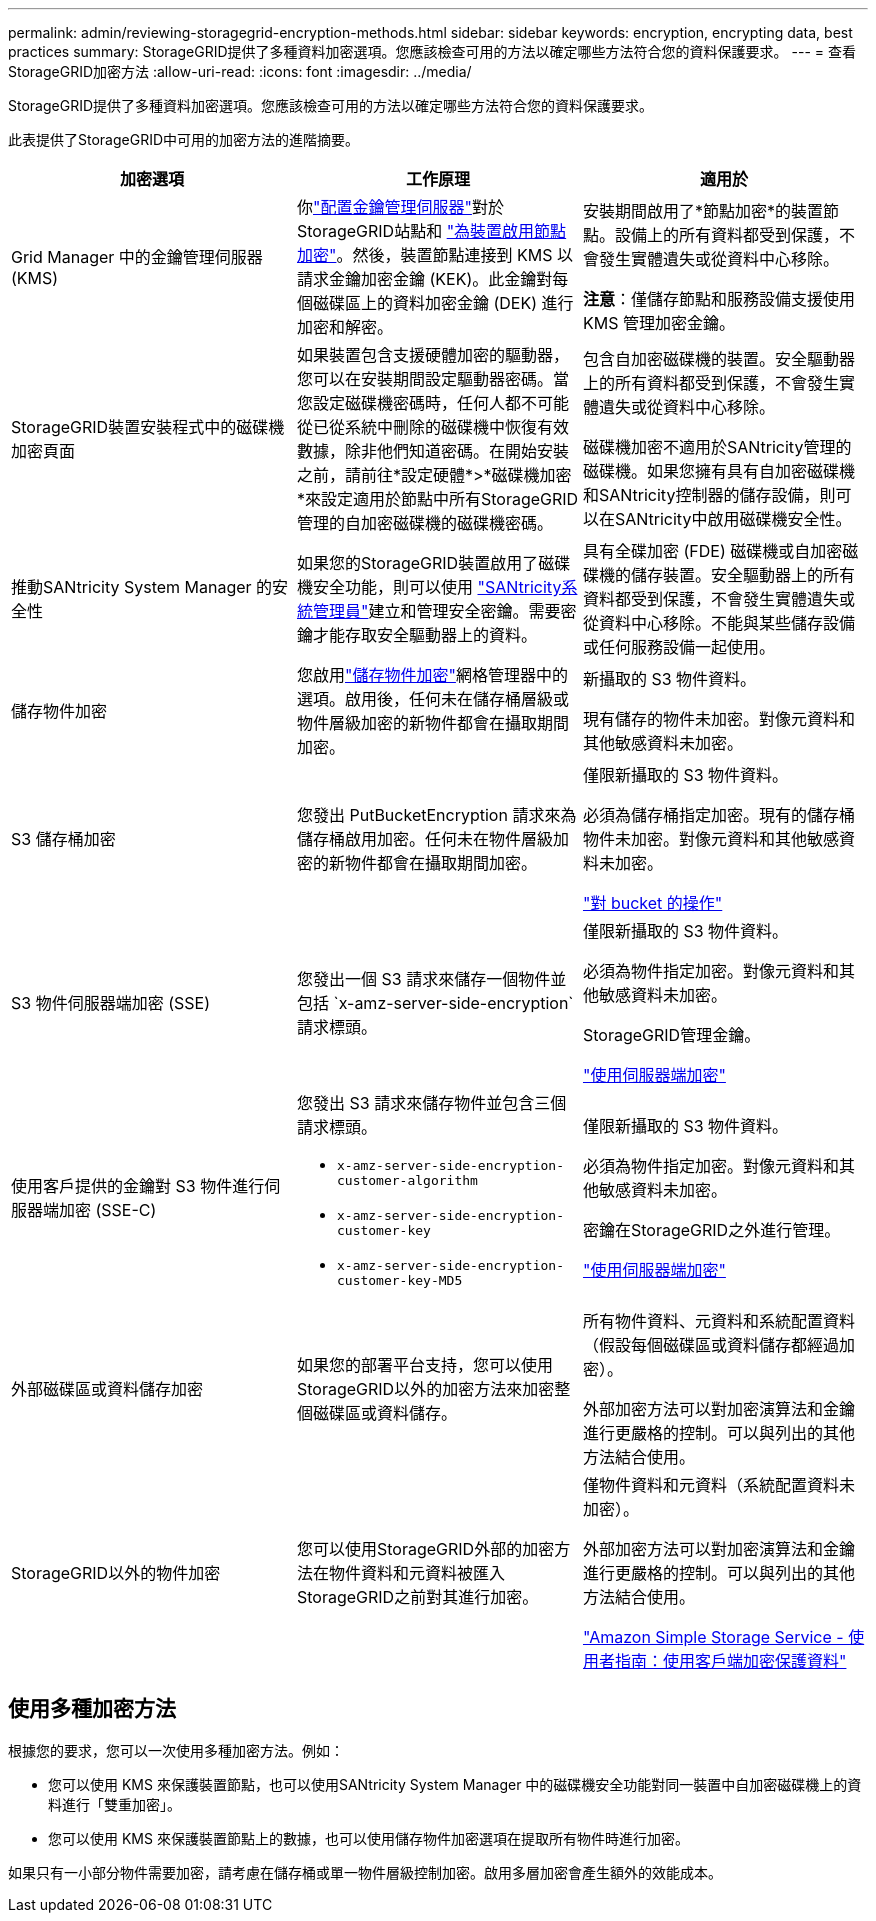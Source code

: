 ---
permalink: admin/reviewing-storagegrid-encryption-methods.html 
sidebar: sidebar 
keywords: encryption, encrypting data, best practices 
summary: StorageGRID提供了多種資料加密選項。您應該檢查可用的方法以確定哪些方法符合您的資料保護要求。 
---
= 查看StorageGRID加密方法
:allow-uri-read: 
:icons: font
:imagesdir: ../media/


[role="lead"]
StorageGRID提供了多種資料加密選項。您應該檢查可用的方法以確定哪些方法符合您的資料保護要求。

此表提供了StorageGRID中可用的加密方法的進階摘要。

[cols="1a,1a,1a"]
|===
| 加密選項 | 工作原理 | 適用於 


 a| 
Grid Manager 中的金鑰管理伺服器 (KMS)
 a| 
你link:kms-configuring.html["配置金鑰管理伺服器"]對於StorageGRID站點和 https://docs.netapp.com/us-en/storagegrid-appliances/installconfig/optional-enabling-node-encryption.html["為裝置啟用節點加密"^]。然後，裝置節點連接到 KMS 以請求金鑰加密金鑰 (KEK)。此金鑰對每個磁碟區上的資料加密金鑰 (DEK) 進行加密和解密。
 a| 
安裝期間啟用了*節點加密*的裝置節點。設備上的所有資料都受到保護，不會發生實體遺失或從資料中心移除。

*注意*：僅儲存節點和服務設備支援使用 KMS 管理加密金鑰。



 a| 
StorageGRID裝置安裝程式中的磁碟機加密頁面
 a| 
如果裝置包含支援硬體加密的驅動器，您可以在安裝期間設定驅動器密碼。當您設定磁碟機密碼時，任何人都不可能從已從系統中刪除的磁碟機中恢復有效數據，除非他們知道密碼。在開始安裝之前，請前往*設定硬體*>*磁碟機加密*來設定適用於節點中所有StorageGRID管理的自加密磁碟機的磁碟機密碼。
 a| 
包含自加密磁碟機的裝置。安全驅動器上的所有資料都受到保護，不會發生實體遺失或從資料中心移除。

磁碟機加密不適用於SANtricity管理的磁碟機。如果您擁有具有自加密磁碟機和SANtricity控制器的儲存設備，則可以在SANtricity中啟用磁碟機安全性。



 a| 
推動SANtricity System Manager 的安全性
 a| 
如果您的StorageGRID裝置啟用了磁碟機安全功能，則可以使用 https://docs.netapp.com/us-en/storagegrid-appliances/installconfig/accessing-and-configuring-santricity-system-manager.html["SANtricity系統管理員"^]建立和管理安全密鑰。需要密鑰才能存取安全驅動器上的資料。
 a| 
具有全碟加密 (FDE) 磁碟機或自加密磁碟機的儲存裝置。安全驅動器上的所有資料都受到保護，不會發生實體遺失或從資料中心移除。不能與某些儲存設備或任何服務設備一起使用。



 a| 
儲存物件加密
 a| 
您啟用link:changing-network-options-object-encryption.html["儲存物件加密"]網格管理器中的選項。啟用後，任何未在儲存桶層級或物件層級加密的新物件都會在攝取期間加密。
 a| 
新攝取的 S3 物件資料。

現有儲存的物件未加密。對像元資料和其他敏感資料未加密。



 a| 
S3 儲存桶加密
 a| 
您發出 PutBucketEncryption 請求來為儲存桶啟用加密。任何未在物件層級加密的新物件都會在攝取期間加密。
 a| 
僅限新攝取的 S3 物件資料。

必須為儲存桶指定加密。現有的儲存桶物件未加密。對像元資料和其他敏感資料未加密。

link:../s3/operations-on-buckets.html["對 bucket 的操作"]



 a| 
S3 物件伺服器端加密 (SSE)
 a| 
您發出一個 S3 請求來儲存一個物件並包括 `x-amz-server-side-encryption`請求標頭。
 a| 
僅限新攝取的 S3 物件資料。

必須為物件指定加密。對像元資料和其他敏感資料未加密。

StorageGRID管理金鑰。

link:../s3/using-server-side-encryption.html["使用伺服器端加密"]



 a| 
使用客戶提供的金鑰對 S3 物件進行伺服器端加密 (SSE-C)
 a| 
您發出 S3 請求來儲存物件並包含三個請求標頭。

* `x-amz-server-side-encryption-customer-algorithm`
* `x-amz-server-side-encryption-customer-key`
* `x-amz-server-side-encryption-customer-key-MD5`

 a| 
僅限新攝取的 S3 物件資料。

必須為物件指定加密。對像元資料和其他敏感資料未加密。

密鑰在StorageGRID之外進行管理。

link:../s3/using-server-side-encryption.html["使用伺服器端加密"]



 a| 
外部磁碟區或資料儲存加密
 a| 
如果您的部署平台支持，您可以使用StorageGRID以外的加密方法來加密整個磁碟區或資料儲存。
 a| 
所有物件資料、元資料和系統配置資料（假設每個磁碟區或資料儲存都經過加密）。

外部加密方法可以對加密演算法和金鑰進行更嚴格的控制。可以與列出的其他方法結合使用。



 a| 
StorageGRID以外的物件加密
 a| 
您可以使用StorageGRID外部的加密方法在物件資料和元資料被匯入StorageGRID之前對其進行加密。
 a| 
僅物件資料和元資料（系統配置資料未加密）。

外部加密方法可以對加密演算法和金鑰進行更嚴格的控制。可以與列出的其他方法結合使用。

https://docs.aws.amazon.com/AmazonS3/latest/dev/UsingClientSideEncryption.html["Amazon Simple Storage Service - 使用者指南：使用客戶端加密保護資料"^]

|===


== 使用多種加密方法

根據您的要求，您可以一次使用多種加密方法。例如：

* 您可以使用 KMS 來保護裝置節點，也可以使用SANtricity System Manager 中的磁碟機安全功能對同一裝置中自加密磁碟機上的資料進行「雙重加密」。
* 您可以使用 KMS 來保護裝置節點上的數據，也可以使用儲存物件加密選項在提取所有物件時進行加密。


如果只有一小部分物件需要加密，請考慮在儲存桶或單一物件層級控制加密。啟用多層加密會產生額外的效能成本。
